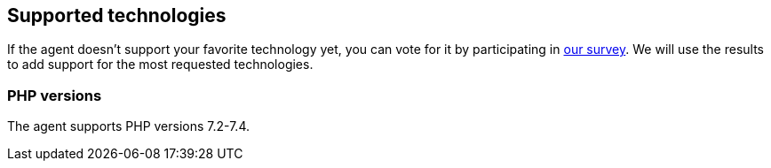 [[supported-technologies]]
== Supported technologies

If the agent doesn't support your favorite technology yet,
you can vote for it by participating in https://docs.google.com/forms/d/e/1FAIpQLSf8c3BJVMqaeuqpq-t3_Q4NilNcdsrzK1qJ4Qo9JpJslrmYzA/viewform[our survey].
We will use the results to add support for the most requested technologies.

[float]
[[supported-php-versions]]
=== PHP versions

The agent supports PHP versions 7.2-7.4.
